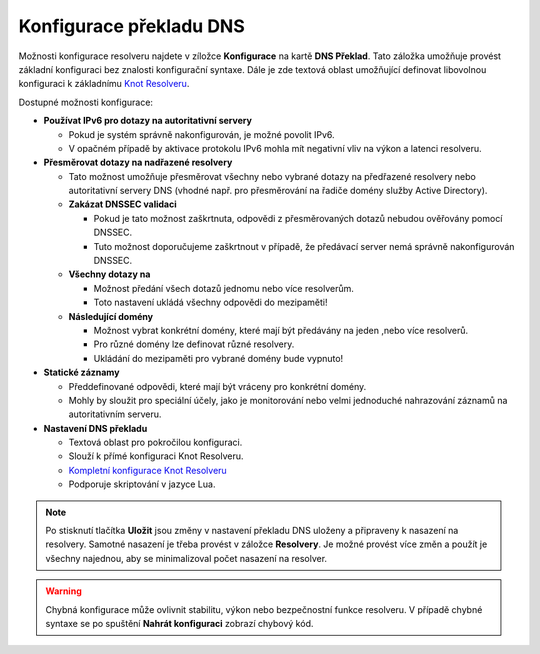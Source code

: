 Konfigurace překladu DNS
=========================

Možnosti konfigurace resolveru najdete v zíložce **Konfigurace**  na kartě **DNS Překlad**. Tato záložka umožňuje provést základní konfiguraci bez znalosti konfigurační syntaxe. 
Dále je zde textová oblast umožňující definovat libovolnou konfiguraci k základnímu `Knot Resolveru <https://www.knot-resolver.cz/>`_.

Dostupné možnosti konfigurace:

* **Používat IPv6 pro dotazy na autoritativní servery**

  * Pokud je systém správně nakonfigurován, je možné povolit IPv6.
  * V opačném případě by aktivace protokolu IPv6 mohla mít negativní vliv na výkon a latenci resolveru.

* **Přesměrovat dotazy na nadřazené resolvery**

  * Tato možnost umožňuje přesměrovat všechny nebo vybrané dotazy na předřazené resolvery nebo autoritativní servery DNS (vhodné např. pro přesměrování na řadiče domény služby Active Directory).
  * **Zakázat DNSSEC validaci**

    * Pokud je tato možnost zaškrtnuta, odpovědi z přesměrovaných dotazů nebudou ověřovány pomocí DNSSEC.  
    * Tuto možnost doporučujeme zaškrtnout v případě, že předávací server nemá správně nakonfigurován DNSSEC.

  * **Všechny dotazy na**

    * Možnost předání všech dotazů jednomu nebo více resolverům.
    * Toto nastavení ukládá všechny odpovědi do mezipaměti!

  * **Následující domény**

    * Možnost vybrat konkrétní domény, které mají být předávány na jeden ,nebo více resolverů.
    * Pro různé domény lze definovat různé resolvery.
    * Ukládání do mezipaměti pro vybrané domény bude vypnuto!

* **Statické záznamy**

  * Předdefinované odpovědi, které mají být vráceny pro konkrétní domény.
  * Mohly by sloužit pro speciální účely, jako je monitorování nebo velmi jednoduché nahrazování záznamů na autoritativním serveru.


* **Nastavení DNS překladu**

  * Textová oblast pro pokročilou konfiguraci.
  * Slouží k přímé konfiguraci Knot Resolveru.
  * `Kompletní konfigurace Knot Resolveru <https://knot-resolver.readthedocs.io/en/stable/config-overview.html>`_
  * Podporuje skriptování v jazyce Lua.


 
.. image:: ./img/resolution_cs.gif
   :align: center

.. note:: Po stisknutí tlačítka **Uložit** jsou změny v nastavení překladu DNS uloženy a připraveny k nasazení na resolvery. Samotné nasazení je třeba provést v záložce **Resolvery**. Je možné provést více změn a použít je všechny najednou, aby se minimalizoval počet nasazení na resolver.

.. warning:: Chybná konfigurace může ovlivnit stabilitu, výkon nebo bezpečnostní funkce resolveru. V případě chybné syntaxe se po spuštění **Nahrát konfiguraci** zobrazí chybový kód.